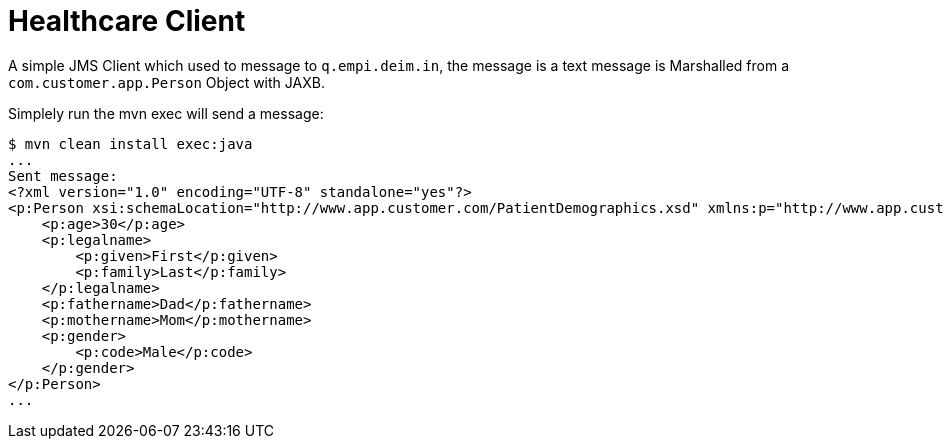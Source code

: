 = Healthcare Client
:toc: manual

A simple JMS Client which used to message to `q.empi.deim.in`, the message is a text message is Marshalled from a `com.customer.app.Person` Object with JAXB. 

Simplely run the mvn exec will send a message:

[source, xml]
----
$ mvn clean install exec:java
...
Sent message: 
<?xml version="1.0" encoding="UTF-8" standalone="yes"?>
<p:Person xsi:schemaLocation="http://www.app.customer.com/PatientDemographics.xsd" xmlns:p="http://www.app.customer.com" xmlns:xsi="http://www.w3.org/2001/XMLSchema-instance">
    <p:age>30</p:age>
    <p:legalname>
        <p:given>First</p:given>
        <p:family>Last</p:family>
    </p:legalname>
    <p:fathername>Dad</p:fathername>
    <p:mothername>Mom</p:mothername>
    <p:gender>
        <p:code>Male</p:code>
    </p:gender>
</p:Person>
...
----

